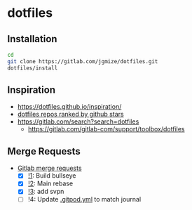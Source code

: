 * dotfiles

** Installation

#+begin_src sh
  cd
  git clone https://gitlab.com/jgmize/dotfiles.git
  dotfiles/install
#+end_src

** Inspiration

- https://dotfiles.github.io/inspiration/
- [[https://github.com/search?o=desc&q=dotfiles&s=stars&type=Repositories][dotfiles repos ranked by github stars]]
- https://gitlab.com/search?search=dotfiles
  - https://gitlab.com/gitlab-com/support/toolbox/dotfiles

** Merge Requests

- [[https://gitlab.com/jgmize/dotfiles/-/merge_requests?scope=all&state=all][Gitlab merge requests]]
  - [X] [[https://gitlab.com/jgmize/dotfiles/-/merge_requests/1][!1]]: Build bullseye
  - [X] [[https://gitlab.com/jgmize/dotfiles/-/merge_requests/2][!2]]: Main rebase
  - [X] [[https://gitlab.com/jgmize/dotfiles/-/merge_requests/3][!3]]: add svpn
  - [ ] !4: Update [[./.gitpod.yml][.gitpod.yml]] to match journal
